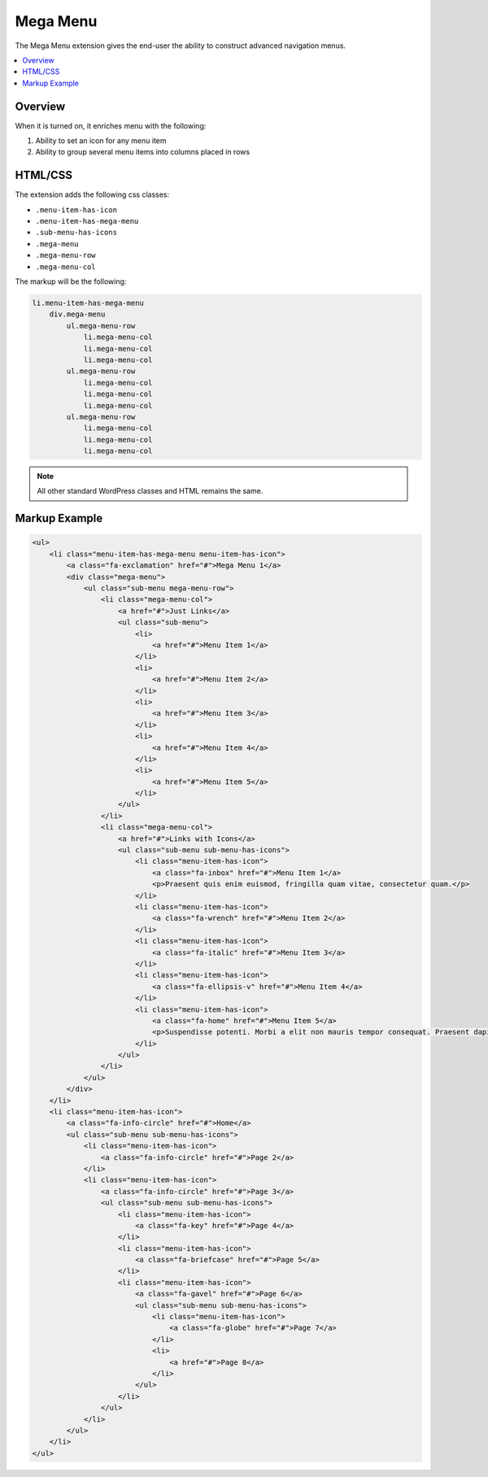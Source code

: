 Mega Menu
=========

The Mega Menu extension gives the end-user the ability to construct advanced navigation menus.

.. contents::
    :local:
    :backlinks: top

Overview
--------

When it is turned on, it enriches menu with the following:

1. Ability to set an icon for any menu item
2. Ability to group several menu items into columns placed in rows

HTML/CSS
--------

The extension adds the following css classes:

* ``.menu-item-has-icon``
* ``.menu-item-has-mega-menu``
* ``.sub-menu-has-icons``
* ``.mega-menu``
* ``.mega-menu-row``
* ``.mega-menu-col``

The markup will be the following:

.. code-block:: text

    li.menu-item-has-mega-menu
        div.mega-menu
            ul.mega-menu-row
                li.mega-menu-col
                li.mega-menu-col
                li.mega-menu-col
            ul.mega-menu-row
                li.mega-menu-col
                li.mega-menu-col
                li.mega-menu-col
            ul.mega-menu-row
                li.mega-menu-col
                li.mega-menu-col
                li.mega-menu-col

.. note::

    All other standard WordPress classes and HTML remains the same.

Markup Example
--------------

.. code-block:: html

    <ul>
        <li class="menu-item-has-mega-menu menu-item-has-icon">
            <a class="fa-exclamation" href="#">Mega Menu 1</a>
            <div class="mega-menu">
                <ul class="sub-menu mega-menu-row">
                    <li class="mega-menu-col">
                        <a href="#">Just Links</a>
                        <ul class="sub-menu">
                            <li>
                                <a href="#">Menu Item 1</a>
                            </li>
                            <li>
                                <a href="#">Menu Item 2</a>
                            </li>
                            <li>
                                <a href="#">Menu Item 3</a>
                            </li>
                            <li>
                                <a href="#">Menu Item 4</a>
                            </li>
                            <li>
                                <a href="#">Menu Item 5</a>
                            </li>
                        </ul>
                    </li>
                    <li class="mega-menu-col">
                        <a href="#">Links with Icons</a>
                        <ul class="sub-menu sub-menu-has-icons">
                            <li class="menu-item-has-icon">
                                <a class="fa-inbox" href="#">Menu Item 1</a>
                                <p>Praesent quis enim euismod, fringilla quam vitae, consectetur quam.</p>
                            </li>
                            <li class="menu-item-has-icon">
                                <a class="fa-wrench" href="#">Menu Item 2</a>
                            </li>
                            <li class="menu-item-has-icon">
                                <a class="fa-italic" href="#">Menu Item 3</a>
                            </li>
                            <li class="menu-item-has-icon">
                                <a class="fa-ellipsis-v" href="#">Menu Item 4</a>
                            </li>
                            <li class="menu-item-has-icon">
                                <a class="fa-home" href="#">Menu Item 5</a>
                                <p>Suspendisse potenti. Morbi a elit non mauris tempor consequat. Praesent dapibus malesuada ligula, a fermentum leo euismod nec. Nunc porta ligula id velit interdum congue. In mi augue, sodales a convallis id, accumsan vitae nisi. Mauris id laoreet quam, vel hendrerit enim. Nunc ultricies diam id neque vulputate, eu egestas est convallis. Nullam sed nisi vehicula turpis pharetra rutrum. Nunc scelerisque sodales elit, nec elementum nisl varius vel. Aliquam accumsan tellus a tortor porta mollis.</p>
                            </li>
                        </ul>
                    </li>
                </ul>
            </div>
        </li>
        <li class="menu-item-has-icon">
            <a class="fa-info-circle" href="#">Home</a>
            <ul class="sub-menu sub-menu-has-icons">
                <li class="menu-item-has-icon">
                    <a class="fa-info-circle" href="#">Page 2</a>
                </li>
                <li class="menu-item-has-icon">
                    <a class="fa-info-circle" href="#">Page 3</a>
                    <ul class="sub-menu sub-menu-has-icons">
                        <li class="menu-item-has-icon">
                            <a class="fa-key" href="#">Page 4</a>
                        </li>
                        <li class="menu-item-has-icon">
                            <a class="fa-briefcase" href="#">Page 5</a>
                        </li>
                        <li class="menu-item-has-icon">
                            <a class="fa-gavel" href="#">Page 6</a>
                            <ul class="sub-menu sub-menu-has-icons">
                                <li class="menu-item-has-icon">
                                    <a class="fa-globe" href="#">Page 7</a>
                                </li>
                                <li>
                                    <a href="#">Page 8</a>
                                </li>
                            </ul>
                        </li>
                    </ul>
                </li>
            </ul>
        </li>
    </ul>
